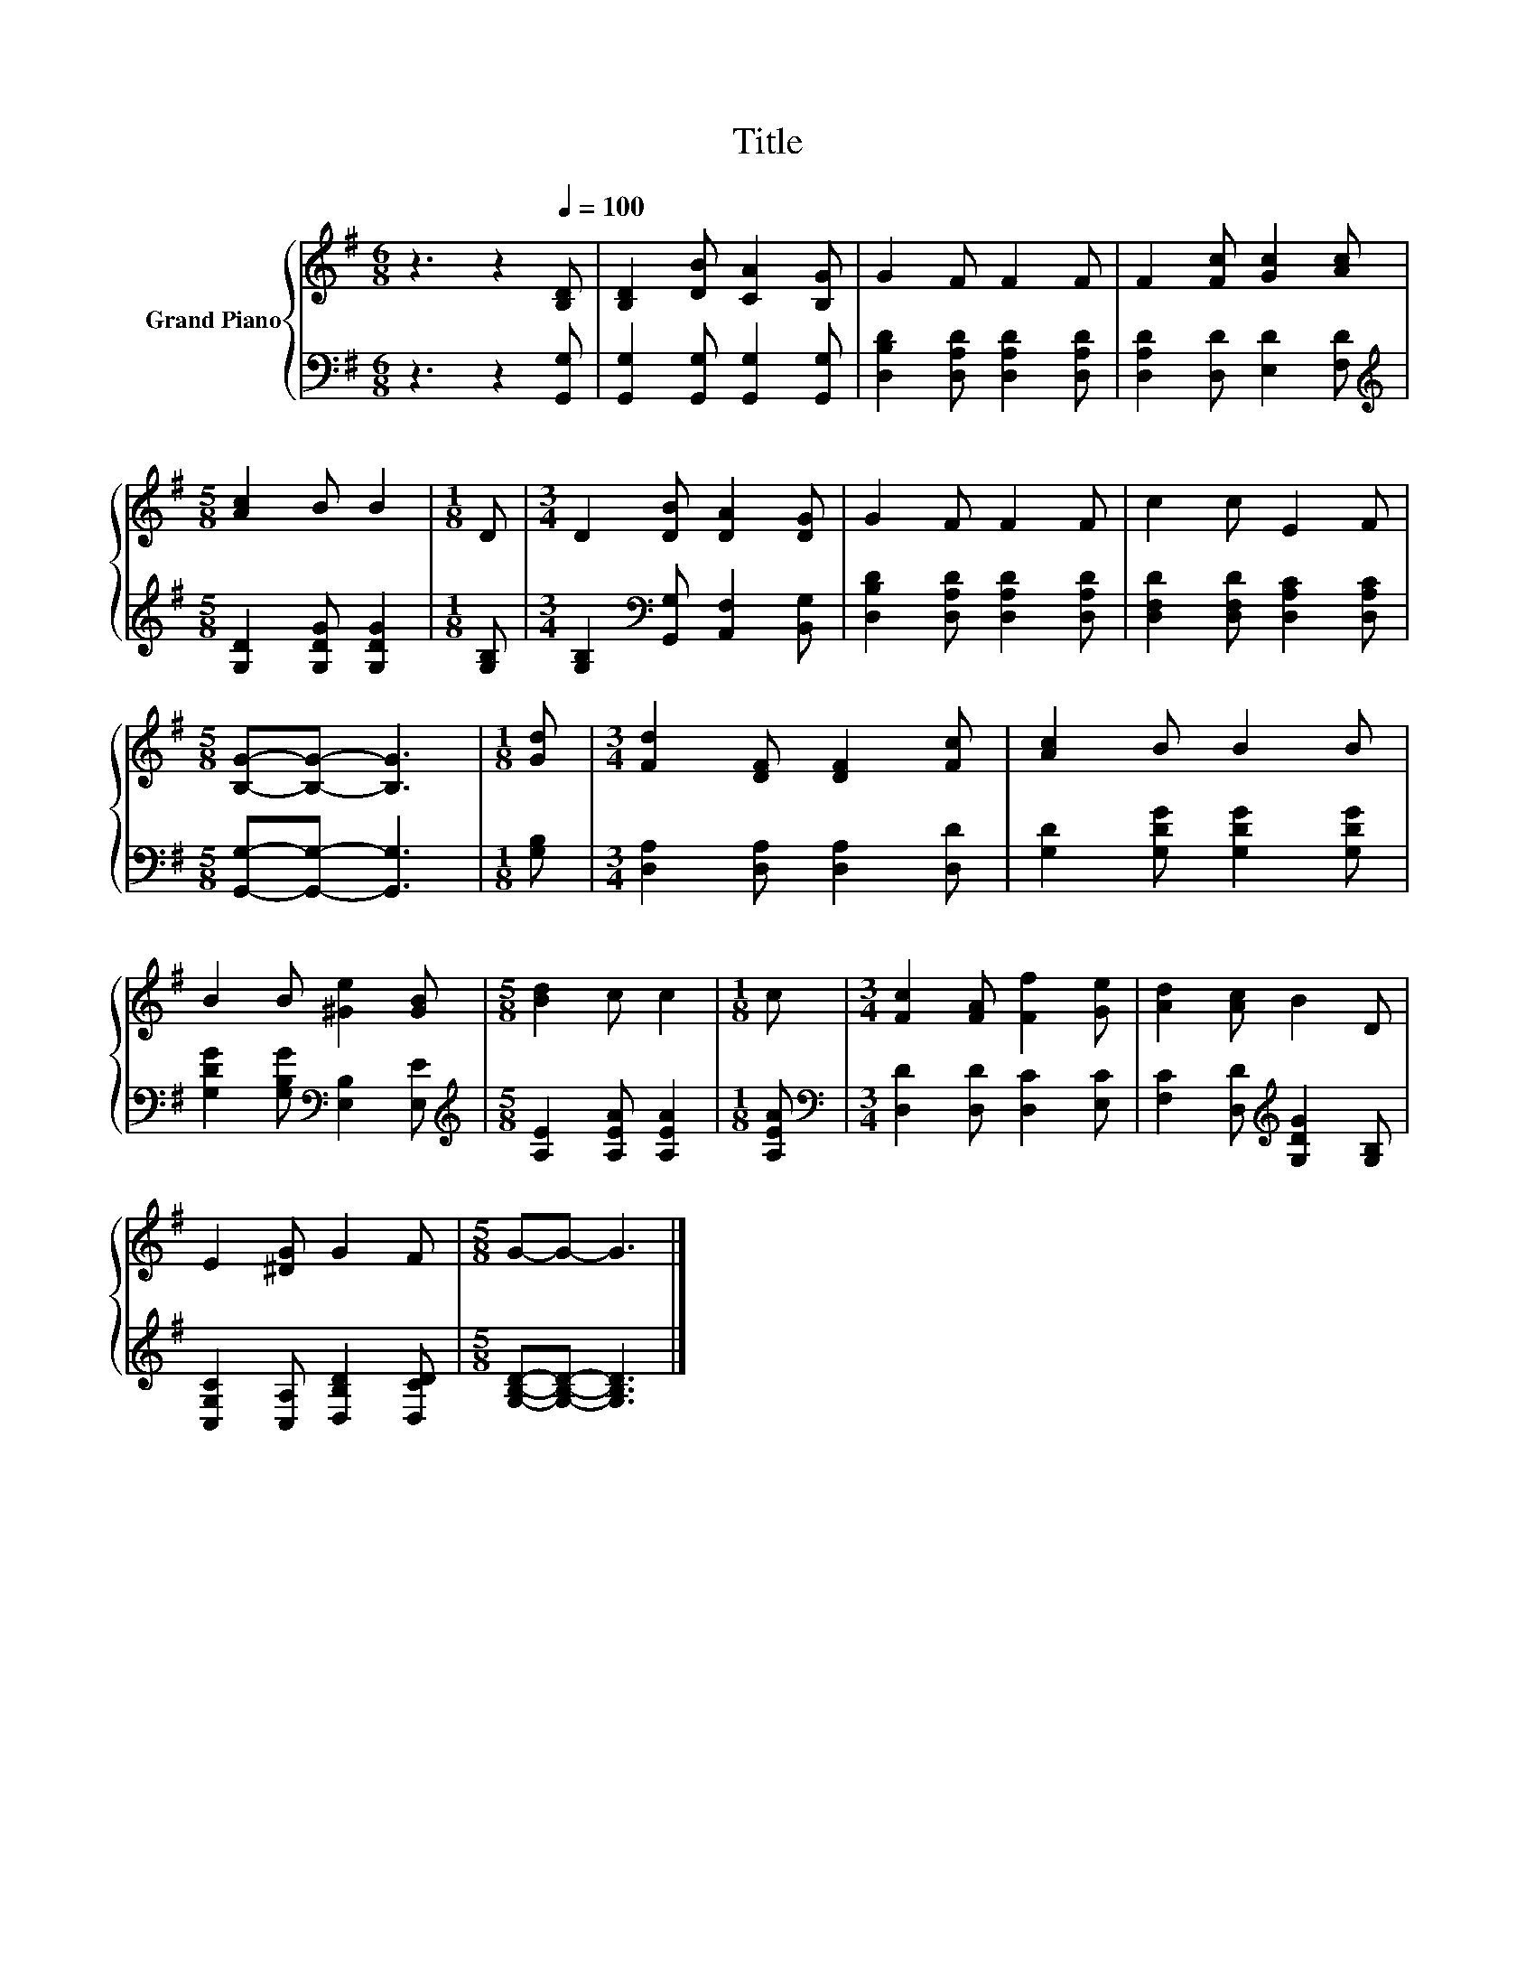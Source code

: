 X:1
T:Title
%%score { 1 | 2 }
L:1/8
M:6/8
K:G
V:1 treble nm="Grand Piano"
V:2 bass 
V:1
 z3 z2[Q:1/4=100] [B,D] | [B,D]2 [DB] [CA]2 [B,G] | G2 F F2 F | F2 [Fc] [Gc]2 [Ac] | %4
[M:5/8] [Ac]2 B B2 |[M:1/8] D |[M:3/4] D2 [DB] [DA]2 [DG] | G2 F F2 F | c2 c E2 F | %9
[M:5/8] [B,G]-[B,G]- [B,G]3 |[M:1/8] [Gd] |[M:3/4] [Fd]2 [DF] [DF]2 [Fc] | [Ac]2 B B2 B | %13
 B2 B [^Ge]2 [GB] |[M:5/8] [Bd]2 c c2 |[M:1/8] c |[M:3/4] [Fc]2 [FA] [Ff]2 [Ge] | [Ad]2 [Ac] B2 D | %18
 E2 [^DG] G2 F |[M:5/8] G-G- G3 |] %20
V:2
 z3 z2 [G,,G,] | [G,,G,]2 [G,,G,] [G,,G,]2 [G,,G,] | [D,B,D]2 [D,A,D] [D,A,D]2 [D,A,D] | %3
 [D,A,D]2 [D,D] [E,D]2 [F,D] |[M:5/8][K:treble] [G,D]2 [G,DG] [G,DG]2 |[M:1/8] [G,B,] | %6
[M:3/4] [G,B,]2[K:bass] [G,,G,] [A,,F,]2 [B,,G,] | [D,B,D]2 [D,A,D] [D,A,D]2 [D,A,D] | %8
 [D,F,D]2 [D,F,D] [D,A,C]2 [D,A,C] |[M:5/8] [G,,G,]-[G,,G,]- [G,,G,]3 |[M:1/8] [G,B,] | %11
[M:3/4] [D,A,]2 [D,A,] [D,A,]2 [D,D] | [G,D]2 [G,DG] [G,DG]2 [G,DG] | %13
 [G,DG]2 [G,B,G][K:bass] [E,B,]2 [E,E] |[M:5/8][K:treble] [A,E]2 [A,EA] [A,EA]2 |[M:1/8] [A,EA] | %16
[M:3/4][K:bass] [D,D]2 [D,D] [D,C]2 [E,C] | [F,C]2 [D,D][K:treble] [G,DG]2 [G,B,] | %18
 [C,G,C]2 [C,A,] [D,B,D]2 [D,CD] |[M:5/8] [G,B,D]-[G,B,D]- [G,B,D]3 |] %20

